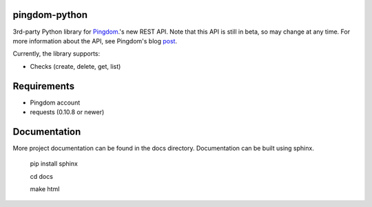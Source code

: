 ==============
pingdom-python
==============
3rd-party Python library for Pingdom_.'s new REST API.
Note that this API is still in beta, so may change at any time.  For more
information about the API, see Pingdom's blog post_.

Currently, the library supports:

* Checks (create, delete, get, list)

============
Requirements
============

- Pingdom account
- requests (0.10.8 or newer)

=============
Documentation
=============

More project documentation can be found in the docs directory. Documentation
can be built using sphinx.

    pip install sphinx

    cd docs

    make html

.. _Pingdom: http://pingdom.com
.. _post: http://royal.pingdom.com/2011/03/22/new-pingdom-api-enters-public-beta/